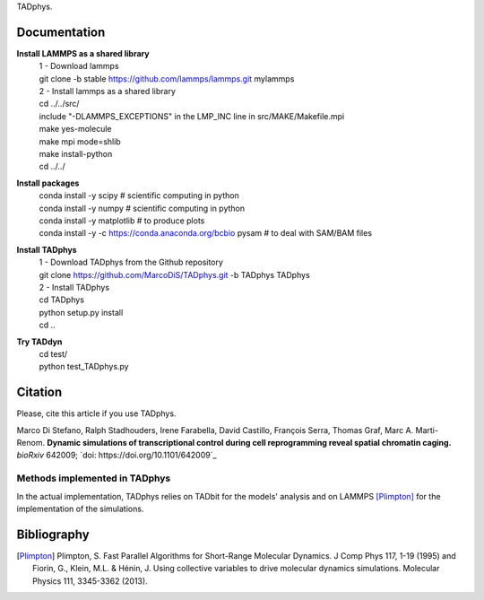 

+-----------------------+-+
|                       | |
| Current version: pipeline_v0.2.722  |
|                       | |
+-----------------------+-+


TADphys.

Documentation
*************

**Install LAMMPS as a shared library**
   | 1 - Download lammps
   | git clone -b stable https://github.com/lammps/lammps.git mylammps
   
   | 2 - Install lammps as a shared library
   | cd ../../src/
   | include "-DLAMMPS_EXCEPTIONS" in the LMP_INC line in src/MAKE/Makefile.mpi
   | make yes-molecule
   | make mpi mode=shlib
   | make install-python

   | cd ../../

**Install packages**
   | conda install -y scipy           # scientific computing in python
   | conda install -y numpy           # scientific computing in python
   | conda install -y matplotlib      # to produce plots
   | conda install -y -c https://conda.anaconda.org/bcbio pysam # to deal with SAM/BAM files

**Install TADphys**
   | 1 - Download TADphys from the Github repository
   | git clone https://github.com/MarcoDiS/TADphys.git -b TADphys TADphys

   | 2 - Install TADphys
   | cd TADphys
   | python setup.py install
   | cd ..

**Try TADdyn**
   | cd test/
   | python test_TADphys.py

Citation
********
Please, cite this article if you use TADphys.

Marco Di Stefano, Ralph Stadhouders, Irene Farabella, David Castillo, François Serra, Thomas Graf, Marc A. Marti-Renom.
**Dynamic simulations of transcriptional control during cell reprogramming reveal spatial chromatin caging.**
*bioRxiv* 642009; `doi: https://doi.org/10.1101/642009`_

Methods implemented in TADphys
-----------------------------
In the actual implementation, TADphys relies on TADbit for the models' analysis
and on LAMMPS [Plimpton]_ for the implementation of the simulations.

Bibliography
************

.. [Plimpton] Plimpton, S. Fast Parallel Algorithms for Short-Range Molecular Dynamics. J Comp Phys 117, 1-19 (1995) and Fiorin, G., Klein, M.L. & Hénin, J. Using collective variables to drive molecular dynamics simulations. Molecular Physics 111, 3345-3362 (2013).
